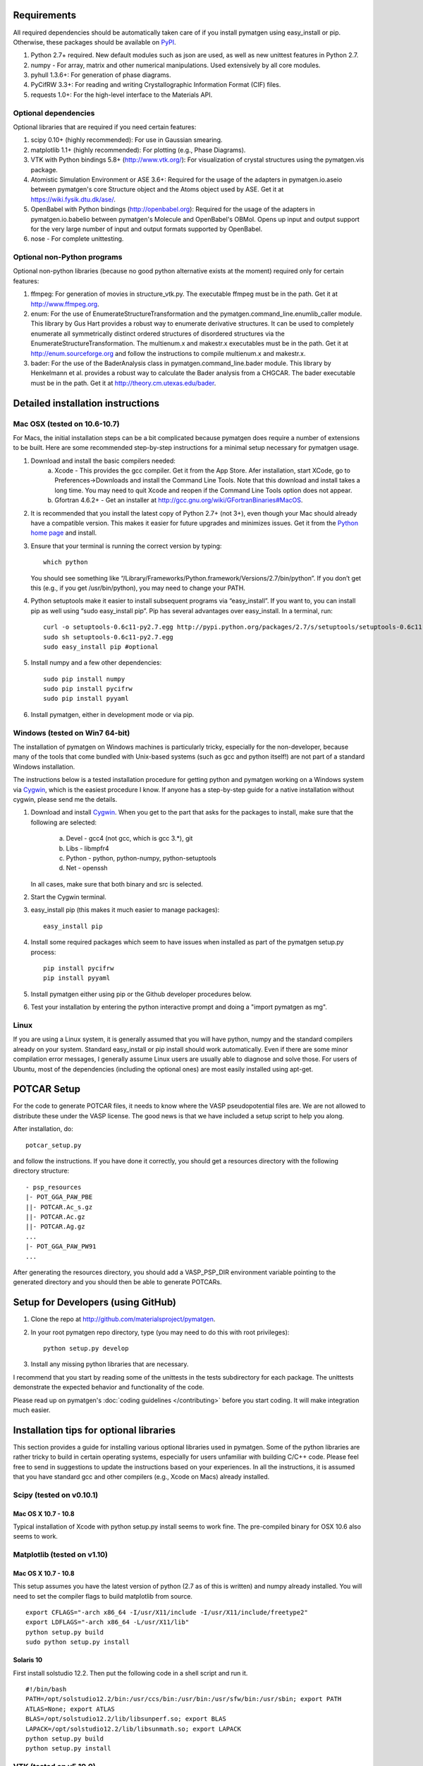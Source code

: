 Requirements
============

All required dependencies should be automatically taken care of if you
install pymatgen using easy_install or pip. Otherwise, these packages should
be available on `PyPI <http://pypi.python.org>`_.

1. Python 2.7+ required. New default modules such as json are used, as well as
   new unittest features in Python 2.7.
2. numpy - For array, matrix and other numerical manipulations. Used extensively
   by all core modules.
3. pyhull 1.3.6+: For generation of phase diagrams.
4. PyCifRW 3.3+: For reading and writing Crystallographic Information Format
   (CIF) files.
5. requests 1.0+: For the high-level interface to the Materials API.

Optional dependencies
---------------------

Optional libraries that are required if you need certain features:

1. scipy 0.10+ (highly recommended): For use in Gaussian smearing.
2. matplotlib 1.1+ (highly recommended): For plotting (e.g., Phase Diagrams).
3. VTK with Python bindings 5.8+ (http://www.vtk.org/): For visualization of
   crystal structures using the pymatgen.vis package.
4. Atomistic Simulation Environment or ASE 3.6+: Required for the usage of the
   adapters in pymatgen.io.aseio between pymatgen's core Structure object and
   the Atoms object used by ASE. Get it at https://wiki.fysik.dtu.dk/ase/.
5. OpenBabel with Python bindings (http://openbabel.org): Required for the
   usage of the adapters in pymatgen.io.babelio between pymatgen's Molecule
   and OpenBabel's OBMol. Opens up input and output support for the very large
   number of input and output formats supported by OpenBabel.
6. nose - For complete unittesting.

Optional non-Python programs
----------------------------

Optional non-python libraries (because no good python alternative exists at
the moment) required only for certain features:

1. ffmpeg: For generation of movies in structure_vtk.py. The executable ffmpeg
   must be in the path. Get it at http://www.ffmpeg.org.
2. enum: For the use of EnumerateStructureTransformation and the
   pymatgen.command_line.enumlib_caller module. This library by Gus Hart
   provides a robust way to enumerate derivative structures. It can be used to
   completely enumerate all symmetrically distinct ordered structures of
   disordered structures via the EnumerateStructureTransformation. The
   multienum.x and makestr.x executables must be in the path. Get it at
   http://enum.sourceforge.org and follow the instructions to compile
   multienum.x and makestr.x.
3. bader: For the use of the BaderAnalysis class in pymatgen.command_line.bader
   module. This library by Henkelmann et al. provides a robust way to
   calculate the Bader analysis from a CHGCAR. The bader executable must be
   in the path. Get it at http://theory.cm.utexas.edu/bader.

Detailed installation instructions
==================================

Mac OSX (tested on 10.6-10.7)
-----------------------------

For Macs, the initial installation steps can be a bit complicated because
pymatgen does require a number of extensions to be built. Here are some
recommended step-by-step instructions for a minimal setup necessary for
pymatgen usage.

1. Download and install the basic compilers needed:
    a. Xcode - This provides the gcc compiler. Get it from the App Store.
       Afer installation, start XCode, go to Preferences->Downloads and install
       the Command Line Tools. Note that this download and install takes a long
       time. You may need to quit Xcode and reopen if the Command Line Tools
       option does not appear.
    b. Gfortran 4.6.2+ - Get an installer at
       http://gcc.gnu.org/wiki/GFortranBinaries#MacOS.
2. It is recommended that you install the latest copy of Python 2.7+ (not 3+),
   even though your Mac should already have a compatible version. This makes it
   easier for future upgrades and minimizes issues. Get it from the `Python
   home page <http://www.python.org>`_ and install.
3. Ensure that your terminal is running the correct version by typing::

    which python

   You should see something like
   “/Library/Frameworks/Python.framework/Versions/2.7/bin/python”. If you don’t
   get this (e.g., if you get /usr/bin/python), you may need to change your
   PATH.
4. Python setuptools make it easier to install subsequent programs via
   “easy_install”. If you want to, you can install pip as well using “sudo
   easy_install pip”. Pip has several advantages over easy_install. In a
   terminal, run::

    curl -o setuptools-0.6c11-py2.7.egg http://pypi.python.org/packages/2.7/s/setuptools/setuptools-0.6c11-py2.7.egg
    sudo sh setuptools-0.6c11-py2.7.egg
    sudo easy_install pip #optional
5. Install numpy and a few other dependencies::

    sudo pip install numpy
    sudo pip install pycifrw
    sudo pip install pyyaml

6. Install pymatgen, either in development mode or via pip.

Windows (tested on Win7 64-bit)
-------------------------------

The installation of pymatgen on Windows machines is particularly tricky,
especially for the non-developer, because many of the tools that come bundled
with Unix-based systems (such as gcc and python itself!) are not part of a
standard Windows installation.

The instructions below is a tested installation procedure for getting python
and pymatgen working on a Windows system via `Cygwin
<http://www.cygwin.com>`_, which is the easiest procedure I know. If anyone
has a step-by-step guide for a native installation without cygwin,
please send me the details.

1. Download and install `Cygwin`_. When you get to the part that asks for the
   packages to install, make sure that the following are selected:

    a. Devel - gcc4 (not gcc, which is gcc 3.*), git
    b. Libs - libmpfr4
    c. Python - python, python-numpy, python-setuptools
    d. Net - openssh

   In all cases, make sure that both binary and src is selected.
2. Start the Cygwin terminal.
3. easy_install pip (this makes it much easier to manage packages)::

    easy_install pip

4. Install some required packages which seem to have issues when installed as
   part of the pymatgen setup.py process::

    pip install pycifrw
    pip install pyyaml

5. Install pymatgen either using pip or the Github developer procedures
   below.
6. Test your installation by entering the python interactive prompt and doing
   a "import pymatgen as mg".

Linux
-----

If you are using a Linux system, it is generally assumed that you will have
python, numpy and the standard compilers already on your system. Standard
easy_install or pip install should work automatically. Even if there are some
minor compilation error messages, I generally assume Linux users are usually
able to diagnose and solve those. For users of Ubuntu, most of the dependencies
(including the optional ones) are most easily installed using apt-get.

POTCAR Setup
============

For the code to generate POTCAR files, it needs to know where the VASP
pseudopotential files are.  We are not allowed to distribute these under the
VASP license. The good news is that we have included a setup script to help you
along.

After installation, do::

    potcar_setup.py

and follow the instructions. If you have done it correctly, you should get a
resources directory with the following directory structure::

	- psp_resources
	|- POT_GGA_PAW_PBE
	||- POTCAR.Ac_s.gz
	||- POTCAR.Ac.gz
	||- POTCAR.Ag.gz
	...
	|- POT_GGA_PAW_PW91
	...

After generating the resources directory, you should add a VASP_PSP_DIR
environment variable pointing to the generated directory and you should then be
able to generate POTCARs.

Setup for Developers (using GitHub)
===================================

1. Clone the repo at http://github.com/materialsproject/pymatgen.

2. In your root pymatgen repo directory, type (you may need to do this with root
   privileges)::

      python setup.py develop

3. Install any missing python libraries that are necessary.

I recommend that you start by reading some of the unittests in the tests
subdirectory for each package. The unittests demonstrate the expected behavior
and functionality of the code.

Please read up on pymatgen's :doc:`coding guidelines </contributing>` before
you start coding. It will make integration much easier.

Installation tips for optional libraries
========================================

This section provides a guide for installing various optional libraries used in
pymatgen.  Some of the python libraries are rather tricky to build in certain
operating systems, especially for users unfamiliar with building C/C++ code.
Please feel free to send in suggestions to update the instructions based on
your experiences. In all the instructions, it is assumed that you have standard
gcc and other compilers (e.g., Xcode on Macs) already installed.

Scipy (tested on v0.10.1)
-------------------------

Mac OS X 10.7 - 10.8
~~~~~~~~~~~~~~~~~~~~

Typical installation of Xcode with python setup.py install seems to work fine.
The pre-compiled binary for OSX 10.6 also seems to work.

Matplotlib (tested on v1.10)
----------------------------

Mac OS X 10.7 - 10.8
~~~~~~~~~~~~~~~~~~~~

This setup assumes you have the latest version of python (2.7 as of this is written)
and numpy already installed. You will need to set the compiler flags to build
matplotlib from source.

::

	export CFLAGS="-arch x86_64 -I/usr/X11/include -I/usr/X11/include/freetype2"
	export LDFLAGS="-arch x86_64 -L/usr/X11/lib"
	python setup.py build
	sudo python setup.py install

Solaris 10
~~~~~~~~~~

First install solstudio 12.2. Then put the following code in a shell script and
run it.

::

	#!/bin/bash
	PATH=/opt/solstudio12.2/bin:/usr/ccs/bin:/usr/bin:/usr/sfw/bin:/usr/sbin; export PATH
	ATLAS=None; export ATLAS
	BLAS=/opt/solstudio12.2/lib/libsunperf.so; export BLAS
	LAPACK=/opt/solstudio12.2/lib/libsunmath.so; export LAPACK
	python setup.py build
	python setup.py install

VTK (tested on v5.10.0)
-----------------------

Mac OS X 10.7 and 10.8
~~~~~~~~~~~~~~~~~~~~~~

The easiest is to install cmake from
http://cmake.org/cmake/resources/software.html.

Type the following:

::

	cd VTK (this is the directory you expanded VTK into)
	cmake -i (this uses cmake in an interactive manner)

For all options, use the defaults, EXCEPT for BUILD_SHARED_LIBS and
VTK_WRAP_PYTHON which must be set to ON. You may also need to modify the python
paths and library paths if they are in non-standard locations. For example, if
you have installed the official version of Python instead of using the
Mac-provided version, you will probably need to edit the CMakeCache Python
links. Example configuration for Python 2.7 is given below (only variables that
need to be modified are shown):

::

   //Path to a program.
   PYTHON_EXECUTABLE:FILEPATH=/Library/Frameworks/Python.framework/Versions/2.7/bin/python

   //Path to a file.
   PYTHON_INCLUDE_DIR:PATH=/Library/Frameworks/Python.framework/Versions/2.7/Headers

   //Path to a library.
   PYTHON_LIBRARY:FILEPATH=/Library/Frameworks/Python.framework/Versions/2.7/lib/libpython2.7.dylib

   //Also delete the prefix settings for python, which typically links to the Mac python.

After the CMakeCache.txt file is generated, type:

::

	make
	sudo make install

With any luck, you should have vtk with the necessary python wrappers installed.

OpenBabel (tested on v2.3.2)
----------------------------

Mac OS X 10.7 - 10.8
~~~~~~~~~~~~~~~~~~~~

Openbabel must be compiled with python bindings for integration with pymatgen.
Here are the steps that I took to make it work:

1. Install cmake from http://cmake.org/cmake/resources/software.html.
2. Download openbabel 2.3.2 *source code* from
   https://sourceforge.net/projects/openbabel/files/openbabel/2.3.2/.
3. Download Eigen version 3.1.2 from
   http://bitbucket.org/eigen/eigen/get/3.1.2.tar.gz.
4. Extract your Eigen and openbabel source distributions::

    tar -zxvf openbabel-2.3.2.tar.gz
    tar -zxvf eigen3.tar.gz

5. Now you should have two directories. Assuming that your openbabel src is in
   a directory called "openbabel-2.3.2" and your eigen source is in a directory
   called "eigen3", do the following steps::

    mv openbabel-2.3.2 ob-src
    mkdir ob-build
    cd ob-build
    cmake -DPYTHON_BINDINGS=ON -DEIGEN3_INCLUDE_DIR=../eigen3 ../ob-src 2>&1 | tee cmake.out

6. Before proceeding further, similar to the VTK installation process in the
   previous section, you may also need to modify the CMakeCache.txt
   file by hand if your python paths and library paths if they are in
   non-standard locations. For example, if you have installed the official
   version of Python instead of using the Mac-provided version,
   you will probably need to edit the CMakeCache Python links. Example
   configuration for Python 2.7 is given below (only variables that need to
   be modified are shown)::

    //Path to a program.
    PYTHON_EXECUTABLE:FILEPATH=/Library/Frameworks/Python.framework/Versions/2.7/bin/python

    //Path to a file.
    PYTHON_INCLUDE_DIR:PATH=/Library/Frameworks/Python.framework/Versions/2.7/Headers

    //Path to a library.
    PYTHON_LIBRARY:FILEPATH=/Library/Frameworks/Python.framework/Versions/2.7/lib/libpython2.7.dylib

7. Run make and install as follows::

    make -j2
    sudo make install

8. With any luck, you should have openbabel with python bindings installed. You
   can test your installation by trying to import openbabel from the python
   command line. Please note that despite best efforts, openbabel seems to
   install the python bindings into /usr/local/lib even if your Python is not
   the standard Mac version. In that case, you may need to add the following
   into your .bash_profile::

    export PYTHONPATH=/usr/local/lib:$PYTHONPATH

Enumlib (tested as of version of Jul 2012)
------------------------------------------

Mac OS X 10.7
~~~~~~~~~~~~~

There does not seem to be any issues with installation as per the instructions
given by the author. For convenience, the steps are reproduced here:

::

   tar -zxvf enum.tar.gz

   #Compile the symmetry library. Go to the celib/trunk directory:
   cd celib/trunk

   #Set an environment variable to identify your fortran compiler
   export F90=gfortran

   make

   Next, make the enumeration library
   cd ../../enumlib/trunk
   make

   # Make the necessary standalone executables
   make multienum.x
   make makestr.x

After doing the above, make sure that the multienum.x and makestr.x executables
are available in your path.